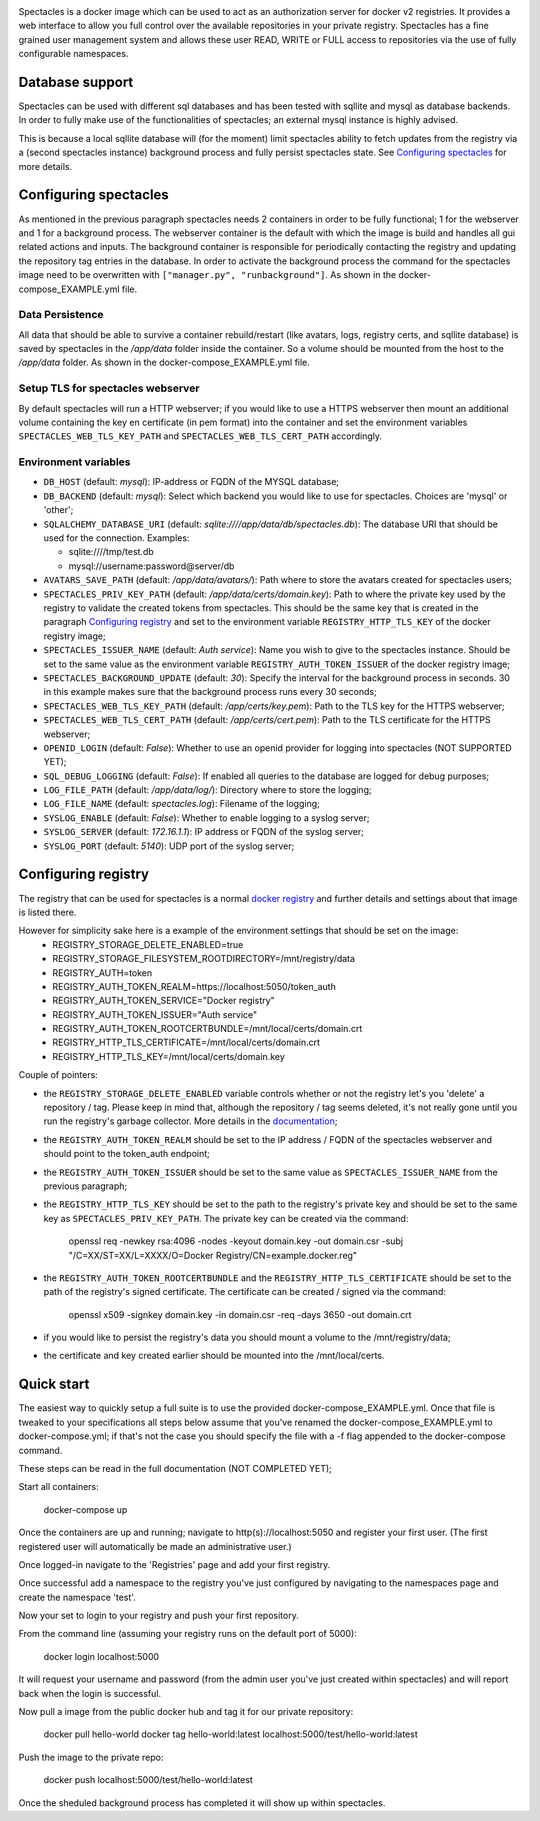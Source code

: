 .. image:: images/spectacles_text.png

.. Everything after the include marker below is inserted into the sphinx html docs. Everything above this comment is
   only visible in the github README.rst
   ##INCLUDE_MARKER##

.. image:: https://img.shields.io/github/release/P-T-I/spectacles.svg
   :target: https://GitHub.com/P-T-I/spectacles/releases/

.. image:: https://img.shields.io/badge/License-GPLv3-blue.svg
   :target: https://www.gnu.org/licenses/gpl-3.0

.. image:: https://badgen.net/badge/Github/repo/green?icon=github
   :target: https://GitHub.com/P-T-I/spectacles

Spectacles is a docker image which can be used to act as an authorization server for docker v2 registries. It provides
a web interface to allow you full control over the available repositories in your private registry. Spectacles has a
fine grained user management system and allows these user READ, WRITE or FULL access to repositories via the use of
fully configurable namespaces.

Database support
----------------
Spectacles can be used with different sql databases and has been tested with sqllite and mysql as database backends.
In order to fully make use of the functionalities of spectacles; an external mysql instance is highly advised.

This is because a local sqllite database will (for the moment) limit spectacles ability to fetch updates from the
registry via a (second spectacles instance) background process and fully persist spectacles state.
See `Configuring spectacles`_ for more details.

Configuring spectacles
----------------------

As mentioned in the previous paragraph spectacles needs 2 containers in order to be fully functional; 1 for the webserver
and 1 for a background process. The webserver container is the default with which the image is build and handles all
gui related actions and inputs. The background container is responsible for periodically contacting the registry and
updating the repository tag entries in the database. In order to activate the background process the command for the
spectacles image need to be overwritten with ``["manager.py", "runbackground"]``. As shown in the docker-compose_EXAMPLE.yml
file.

Data Persistence
================

All data that should be able to survive a container rebuild/restart (like avatars, logs, registry certs, and sqllite
database) is saved by spectacles in the `/app/data` folder inside the container. So a volume should be mounted from
the host to the `/app/data` folder. As shown in the docker-compose_EXAMPLE.yml file.

Setup TLS for spectacles webserver
==================================

By default spectacles will run a HTTP webserver; if you would like to use a HTTPS webserver then mount an additional
volume containing the key en certificate (in pem format) into the container and set the environment variables
``SPECTACLES_WEB_TLS_KEY_PATH`` and ``SPECTACLES_WEB_TLS_CERT_PATH`` accordingly.

Environment variables
=====================

- ``DB_HOST`` (default: *mysql*): IP-address or FQDN of the MYSQL database;
- ``DB_BACKEND`` (default: *mysql*): Select which backend you would like to use for spectacles. Choices are 'mysql' or
  'other';
- ``SQLALCHEMY_DATABASE_URI`` (default: *sqlite:////app/data/db/spectacles.db*): The database URI that should be used
  for the connection. Examples:

  - sqlite:////tmp/test.db
  - mysql://username:password@server/db

- ``AVATARS_SAVE_PATH`` (default: */app/data/avatars/*): Path where to store the avatars created for spectacles users;
- ``SPECTACLES_PRIV_KEY_PATH`` (default: */app/data/certs/domain.key*): Path to where the private key used by the
  registry to validate the created tokens from spectacles. This should be the same key that is created in the paragraph
  `Configuring registry`_ and set to the environment variable ``REGISTRY_HTTP_TLS_KEY`` of the docker registry image;
- ``SPECTACLES_ISSUER_NAME`` (default: *Auth service*): Name you wish to give to the spectacles instance. Should be set
  to the same value as the environment variable ``REGISTRY_AUTH_TOKEN_ISSUER`` of the docker registry image;
- ``SPECTACLES_BACKGROUND_UPDATE`` (default: *30*): Specify the interval for the background process in seconds. 30 in
  this example makes sure that the background process runs every 30 seconds;
- ``SPECTACLES_WEB_TLS_KEY_PATH`` (default: */app/certs/key.pem*): Path to the TLS key for the HTTPS webserver;
- ``SPECTACLES_WEB_TLS_CERT_PATH`` (default: */app/certs/cert.pem*): Path to the TLS certificate for the HTTPS webserver;
- ``OPENID_LOGIN`` (default: *False*): Whether to use an openid provider for logging into spectacles (NOT SUPPORTED YET);
- ``SQL_DEBUG_LOGGING`` (default: *False*): If enabled all queries to the database are logged for debug purposes;
- ``LOG_FILE_PATH`` (default: */app/data/log/*): Directory where to store the logging;
- ``LOG_FILE_NAME`` (default: *spectacles.log*): Filename of the logging;
- ``SYSLOG_ENABLE`` (default: *False*): Whether to enable logging to a syslog server;
- ``SYSLOG_SERVER`` (default: *172.16.1.1*): IP address or FQDN of the syslog server;
- ``SYSLOG_PORT`` (default: *5140*): UDP port of the syslog server;

Configuring registry
--------------------

The registry that can be used for spectacles is a normal `docker registry <https://hub.docker.com/_/registry>`_ and
further details and settings about that image is listed there.

However for simplicity sake here is a example of the environment settings that should be set on the image:
   - REGISTRY_STORAGE_DELETE_ENABLED=true
   - REGISTRY_STORAGE_FILESYSTEM_ROOTDIRECTORY=/mnt/registry/data
   - REGISTRY_AUTH=token
   - REGISTRY_AUTH_TOKEN_REALM=https://localhost:5050/token_auth
   - REGISTRY_AUTH_TOKEN_SERVICE="Docker registry"
   - REGISTRY_AUTH_TOKEN_ISSUER="Auth service"
   - REGISTRY_AUTH_TOKEN_ROOTCERTBUNDLE=/mnt/local/certs/domain.crt
   - REGISTRY_HTTP_TLS_CERTIFICATE=/mnt/local/certs/domain.crt
   - REGISTRY_HTTP_TLS_KEY=/mnt/local/certs/domain.key

Couple of pointers:

- the ``REGISTRY_STORAGE_DELETE_ENABLED`` variable controls whether or not the registry let's you 'delete' a
  repository / tag.
  Please keep in mind that, although the repository / tag seems deleted, it's not really gone until you run the registry's
  garbage collector. More details in the `documentation <https://docs.docker.com/registry/>`_;
- the ``REGISTRY_AUTH_TOKEN_REALM`` should be set to the IP address / FQDN of the spectacles webserver and should point
  to the token_auth endpoint;
- the ``REGISTRY_AUTH_TOKEN_ISSUER`` should be set to the same value as ``SPECTACLES_ISSUER_NAME`` from the previous
  paragraph;
- the ``REGISTRY_HTTP_TLS_KEY`` should be set to the path to the registry's private key and should be set to the same
  key as ``SPECTACLES_PRIV_KEY_PATH``. The private key can be created via the command:

   openssl req -newkey rsa:4096 -nodes -keyout domain.key -out domain.csr -subj "/C=XX/ST=XX/L=XXXX/O=Docker
   Registry/CN=example.docker.reg"

- the ``REGISTRY_AUTH_TOKEN_ROOTCERTBUNDLE`` and the ``REGISTRY_HTTP_TLS_CERTIFICATE`` should be set to the path of the
  registry's signed certificate. The certificate can be created / signed via the command:

   openssl x509 -signkey domain.key -in domain.csr -req -days 3650 -out domain.crt

- if you would like to persist the registry's data you should mount a volume to the /mnt/registry/data;
- the certificate and key created earlier should be mounted into the /mnt/local/certs.

Quick start
-----------

The easiest way to quickly setup a full suite is to use the provided docker-compose_EXAMPLE.yml. Once that file is
tweaked to your specifications all steps below assume that you've renamed the docker-compose_EXAMPLE.yml to
docker-compose.yml; if that's not the case you should specify the file with a -f flag appended to the docker-compose
command.

These steps can be read in the full documentation (NOT COMPLETED YET);

Start all containers:

   docker-compose up

Once the containers are up and running; navigate to http(s)://localhost:5050 and register your first user. (The first
registered user will automatically be made an administrative user.)

Once logged-in navigate to the 'Registries' page and add your first registry.

Once successful add a namespace to the registry you've just configured by navigating to the namespaces page and create
the namespace 'test'.

Now your set to login to your registry and push your first repository.

From the command line (assuming your registry runs on the default port of 5000):

   docker login localhost:5000

It will request your username and password (from the admin user you've just created within spectacles) and will report
back when the login is successful.

Now pull a image from the public docker hub and tag it for our private repository:

   docker pull hello-world
   docker tag hello-world:latest localhost:5000/test/hello-world:latest

Push the image to the private repo:

   docker push localhost:5000/test/hello-world:latest

Once the sheduled background process has completed it will show up within spectacles.
